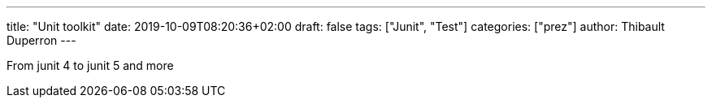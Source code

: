 ---
title: "Unit toolkit"
date: 2019-10-09T08:20:36+02:00
draft: false
tags: ["Junit", "Test"]
categories: ["prez"]
author: Thibault Duperron
---

From junit 4 to junit 5 and more